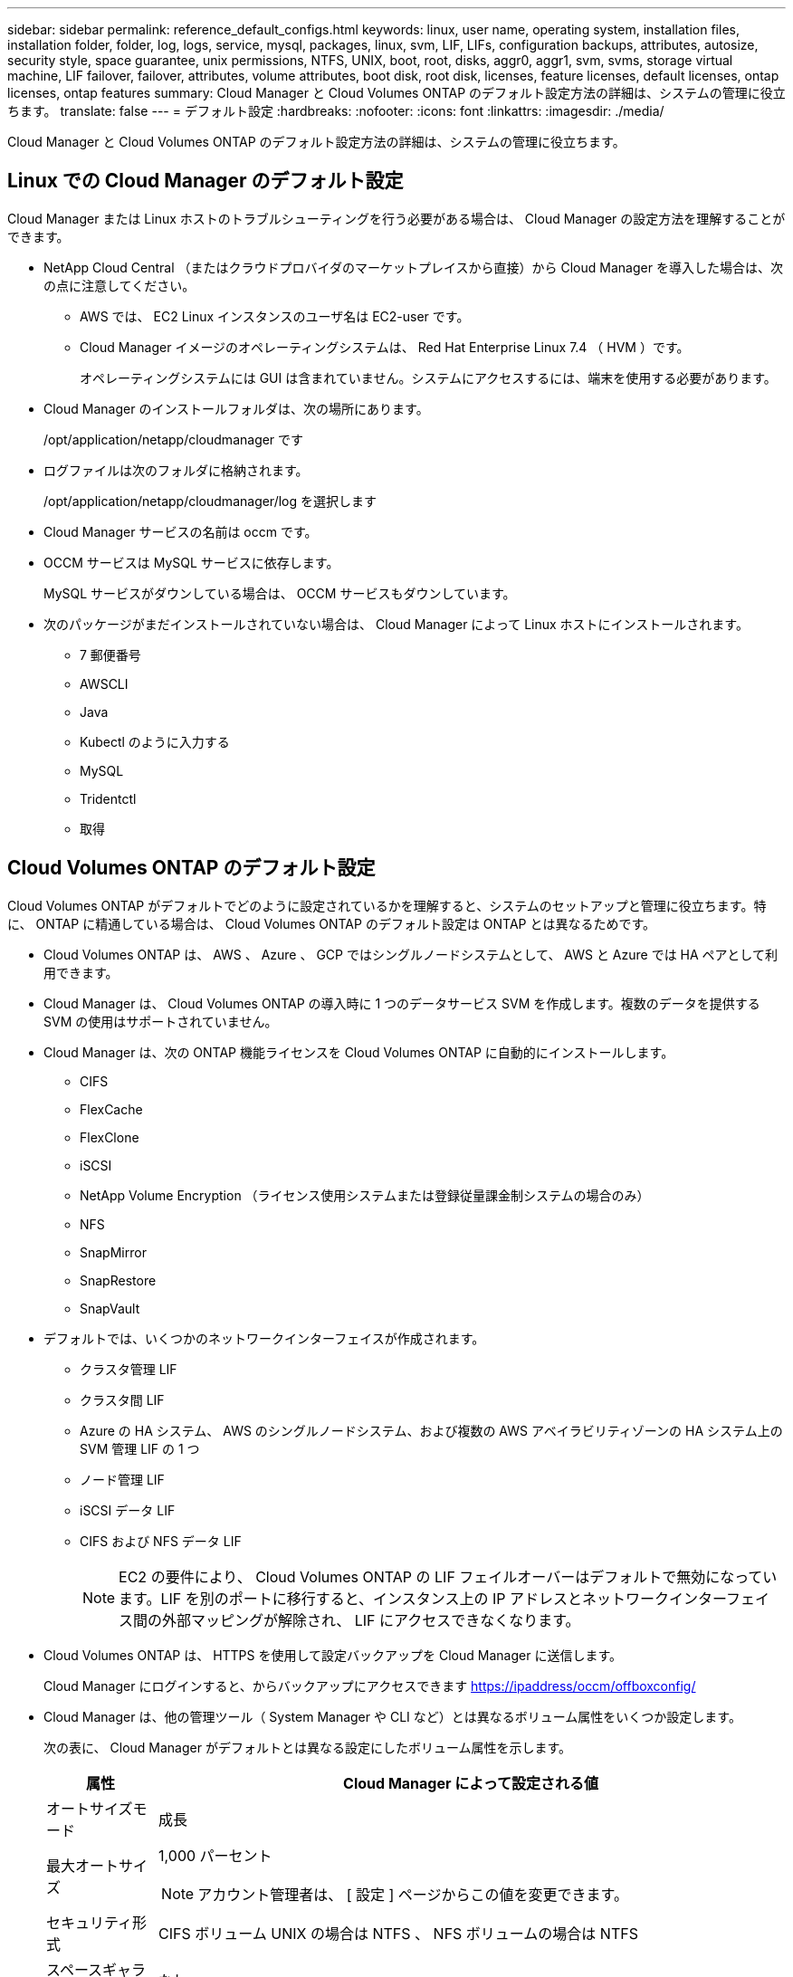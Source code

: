---
sidebar: sidebar 
permalink: reference_default_configs.html 
keywords: linux, user name, operating system, installation files, installation folder, folder, log, logs, service, mysql, packages, linux,  svm, LIF, LIFs, configuration backups, attributes, autosize, security style, space guarantee, unix permissions, NTFS, UNIX, boot, root, disks, aggr0, aggr1, svm, svms, storage virtual machine, LIF failover, failover, attributes, volume attributes, boot disk, root disk, licenses, feature licenses, default licenses, ontap licenses, ontap features 
summary: Cloud Manager と Cloud Volumes ONTAP のデフォルト設定方法の詳細は、システムの管理に役立ちます。 
translate: false 
---
= デフォルト設定
:hardbreaks:
:nofooter: 
:icons: font
:linkattrs: 
:imagesdir: ./media/


[role="lead"]
Cloud Manager と Cloud Volumes ONTAP のデフォルト設定方法の詳細は、システムの管理に役立ちます。



== Linux での Cloud Manager のデフォルト設定

Cloud Manager または Linux ホストのトラブルシューティングを行う必要がある場合は、 Cloud Manager の設定方法を理解することができます。

* NetApp Cloud Central （またはクラウドプロバイダのマーケットプレイスから直接）から Cloud Manager を導入した場合は、次の点に注意してください。
+
** AWS では、 EC2 Linux インスタンスのユーザ名は EC2-user です。
** Cloud Manager イメージのオペレーティングシステムは、 Red Hat Enterprise Linux 7.4 （ HVM ）です。
+
オペレーティングシステムには GUI は含まれていません。システムにアクセスするには、端末を使用する必要があります。



* Cloud Manager のインストールフォルダは、次の場所にあります。
+
/opt/application/netapp/cloudmanager です

* ログファイルは次のフォルダに格納されます。
+
/opt/application/netapp/cloudmanager/log を選択します

* Cloud Manager サービスの名前は occm です。
* OCCM サービスは MySQL サービスに依存します。
+
MySQL サービスがダウンしている場合は、 OCCM サービスもダウンしています。

* 次のパッケージがまだインストールされていない場合は、 Cloud Manager によって Linux ホストにインストールされます。
+
** 7 郵便番号
** AWSCLI
** Java
** Kubectl のように入力する
** MySQL
** Tridentctl
** 取得






== Cloud Volumes ONTAP のデフォルト設定

Cloud Volumes ONTAP がデフォルトでどのように設定されているかを理解すると、システムのセットアップと管理に役立ちます。特に、 ONTAP に精通している場合は、 Cloud Volumes ONTAP のデフォルト設定は ONTAP とは異なるためです。

* Cloud Volumes ONTAP は、 AWS 、 Azure 、 GCP ではシングルノードシステムとして、 AWS と Azure では HA ペアとして利用できます。
* Cloud Manager は、 Cloud Volumes ONTAP の導入時に 1 つのデータサービス SVM を作成します。複数のデータを提供する SVM の使用はサポートされていません。
* Cloud Manager は、次の ONTAP 機能ライセンスを Cloud Volumes ONTAP に自動的にインストールします。
+
** CIFS
** FlexCache
** FlexClone
** iSCSI
** NetApp Volume Encryption （ライセンス使用システムまたは登録従量課金制システムの場合のみ）
** NFS
** SnapMirror
** SnapRestore
** SnapVault


* デフォルトでは、いくつかのネットワークインターフェイスが作成されます。
+
** クラスタ管理 LIF
** クラスタ間 LIF
** Azure の HA システム、 AWS のシングルノードシステム、および複数の AWS アベイラビリティゾーンの HA システム上の SVM 管理 LIF の 1 つ
** ノード管理 LIF
** iSCSI データ LIF
** CIFS および NFS データ LIF
+

NOTE: EC2 の要件により、 Cloud Volumes ONTAP の LIF フェイルオーバーはデフォルトで無効になっています。LIF を別のポートに移行すると、インスタンス上の IP アドレスとネットワークインターフェイス間の外部マッピングが解除され、 LIF にアクセスできなくなります。



* Cloud Volumes ONTAP は、 HTTPS を使用して設定バックアップを Cloud Manager に送信します。
+
Cloud Manager にログインすると、からバックアップにアクセスできます https://ipaddress/occm/offboxconfig/[]

* Cloud Manager は、他の管理ツール（ System Manager や CLI など）とは異なるボリューム属性をいくつか設定します。
+
次の表に、 Cloud Manager がデフォルトとは異なる設定にしたボリューム属性を示します。

+
[cols="15,85"]
|===
| 属性 | Cloud Manager によって設定される値 


| オートサイズモード | 成長 


| 最大オートサイズ  a| 
1,000 パーセント


NOTE: アカウント管理者は、 [ 設定 ] ページからこの値を変更できます。



| セキュリティ形式 | CIFS ボリューム UNIX の場合は NTFS 、 NFS ボリュームの場合は NTFS 


| スペースギャランティスタイル | なし 


| UNIX 権限（ NFS のみ） | 777 
|===
+
これらの属性の詳細については、 _volume create のマニュアルページを参照してください。





== Cloud Volumes ONTAP のブートデータとルートデータ

Cloud Manager は、ユーザデータ用のストレージに加えて、各 Cloud Volumes ONTAP システムのブートデータとルートデータ用のクラウドストレージも購入します。



=== AWS

* 汎用 SSD ディスク × 2 ：
+
** ルートデータ用に 140GB ディスク × 1 （ノードごとに 1 つ）
** 9.6 以降：ブートデータ用に 86 GB のディスクが 1 つ（ノードごとに 1 つ）
** 9.5 以前：ブートデータ用に 45GB のディスク 1 本（ノードごとに 1 本）


* ブートディスクとルートディスクごとに 1 つの EBS スナップショット
* HA ペアの場合は、メディエーターインスタンス用の EBS ボリュームが 1 つで、約 8GB です




=== Azure （シングルノード）

* Premium SSD ディスク × 2 ：
+
** ブートデータ用に 90 GB のディスクを 1 台
** ルートデータ用に 140GB のディスクが 1 つ


* 各ブートディスクとルートディスクに 1 つの Azure Snapshot




=== Azure （ HA ペア）

* ブートボリューム用に 90GB の Premium SSD ディスクを 2 本（各ノードに 1 本）
* ルート用の 140 GB Premium Storage ページブロブ 2 つ ボリューム（ノードごとに 1 つ）
* コアを節約するために 128 GB の標準 HDD ディスク 2 台 （ノードごとに 1 つ）
* 各ブートディスクとルートディスクに 1 つの Azure Snapshot




=== GCP

* 起動データ用に 10 GB 標準永続ディスクを 1 台
* ルートデータ用に 64 GB の標準パーシステントディスクを 1 台
* NVRAM 用に 500GB の標準永続的ディスクを 1 本
* コアを節約するための 216 GB 標準永続ディスク 1 台
* 各 GCP スナップショット（起動ディスクとルート用） ディスク




=== ディスクが存在する場所

Cloud Manager は次のようにストレージを配置します。

* ブートデータは、インスタンスまたは仮想マシンに接続されたディスクにあります。
+
このディスクにはブートイメージが含まれており、 Cloud Volumes ONTAP では使用できません。

* システム構成とログを含むルートデータは、 aggr0 にあります。
* Storage Virtual Machine （ SVM ）ルートボリュームは aggr1 にあります。
* データボリュームも aggr1 にあります。




=== 暗号化

ブートディスクとルートディスクは、これらのクラウドプロバイダではデフォルトで暗号化が有効になるため、 Azure と Google Cloud Platform では常に暗号化されます。

キー管理サービス（ KMS ）を使用して AWS でデータ暗号化を有効にすると、 Cloud Volumes ONTAP のブートディスクとルートディスクも暗号化されます。これには、 HA ペアのメディエーターインスタンスのブートディスクが含まれます。ディスクは、作業環境の作成時に選択した CMK を使用して暗号化されます。

